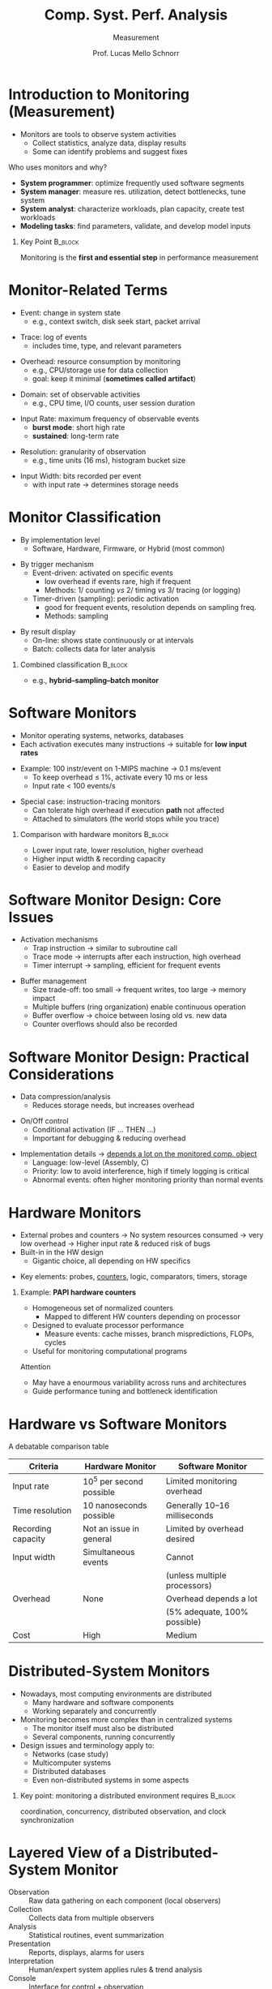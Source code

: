 # -*- coding: utf-8 -*-
# -*- mode: org -*-
#+startup: beamer overview indent
#+LANGUAGE: pt-br
#+TAGS: noexport(n)
#+EXPORT_EXCLUDE_TAGS: noexport
#+EXPORT_SELECT_TAGS: export

#+Title: Comp. Syst. Perf. Analysis
#+SubTitle: Measurement
#+Author: Prof. Lucas Mello Schnorr
#+Date: \copyleft

#+LaTeX_CLASS: beamer
#+LaTeX_CLASS_OPTIONS: [xcolor=dvipsnames,10pt]
#+OPTIONS: H:1 num:t toc:nil \n:nil @:t ::t |:t ^:t -:t f:t *:t <:t
#+LATEX_HEADER: \input{org-babel.tex}

* Introduction to Monitoring (Measurement)

- Monitors are tools to observe system activities
  - Collect statistics, analyze data, display results
  - Some can identify problems and suggest fixes

#+latex: \vfill\pause

Who uses monitors and why?
- *System programmer*: optimize frequently used software segments
- *System manager*: measure res. utilization, detect bottlenecks, tune system
- *System analyst*: characterize workloads, plan capacity, create test workloads
- *Modeling tasks*: find parameters, validate, and develop model inputs

#+latex: \vfill\pause


** Key Point                                                       :B_block:
:PROPERTIES:
:BEAMER_env: block
:END:

Monitoring is the **first and essential step** in performance
measurement

* Monitor-Related Terms

- Event: change in system state  
  - e.g., context switch, disk seek start, packet arrival  

#+latex: \pause\vfill

- Trace: log of events  
  - includes time, type, and relevant parameters  

#+latex: \pause\vfill

- Overhead: resource consumption by monitoring  
  - e.g., CPU/storage use for data collection  
  - goal: keep it minimal (*sometimes called artifact*)  

#+latex: \pause\vfill

- Domain: set of observable activities  
  - e.g., CPU time, I/O counts, user session duration  

#+latex: \pause\vfill

- Input Rate: maximum frequency of observable events  
  - *burst mode*: short high rate  
  - *sustained*: long-term rate  

#+latex: \pause\vfill

- Resolution: granularity of observation  
  - e.g., time units (16 ms), histogram bucket size  

#+latex: \pause\vfill

- Input Width: bits recorded per event  
  - with input rate → determines storage needs

* Monitor Classification

- By implementation level  
  - Software, Hardware, Firmware, or Hybrid (most common)  

#+latex: \pause\vfill

- By trigger mechanism  
  - Event-driven: activated on specific events  
    - low overhead if events rare, high if frequent
    - Methods: 1/ counting /vs/ 2/ timing /vs/ 3/ tracing (or logging)

  - Timer-driven (sampling): periodic activation  
    - good for frequent events, resolution depends on sampling freq.
    - Methods: sampling

#+latex: \pause\vfill

- By result display  
  - On-line: shows state continuously or at intervals  
  - Batch: collects data for later analysis  

#+latex: \pause\vfill

** Combined classification                                         :B_block:
:PROPERTIES:
:BEAMER_env: block
:END:
  - e.g., *hybrid–sampling–batch monitor*  

* Software Monitors

- Monitor operating systems, networks, databases  
- Each activation executes many instructions → suitable for **low input rates**  

#+latex: \pause\vfill

- Example: 100 instr/event on 1-MIPS machine → 0.1 ms/event  
  - To keep overhead ≤ 1%, activate every 10 ms or less  
  - Input rate < 100 events/s  

#+latex: \pause\vfill

- Special case: instruction-tracing monitors  
  - Can tolerate high overhead if execution *path* not affected
  - Attached to simulators (the world stops while you trace)

#+latex: \pause\vfill

** Comparison with hardware monitors                               :B_block:
:PROPERTIES:
:BEAMER_env: block
:END:
  - Lower input rate, lower resolution, higher overhead  
  - Higher input width & recording capacity  
  - Easier to develop and modify  

* Software Monitor Design: Core Issues

- Activation mechanisms  
  - Trap instruction → similar to subroutine call  
  - Trace mode → interrupts after each instruction, high overhead  
  - Timer interrupt → sampling, efficient for frequent events  

#+latex: \pause\vfill

- Buffer management  
  - Size trade-off: too small → frequent writes, too large → memory impact  
  - Multiple buffers (ring organization) enable continuous operation  
  - Buffer overflow → choice between losing old vs. new data  
  - Counter overflows should also be recorded

* Software Monitor Design: Practical Considerations

- Data compression/analysis  
  - Reduces storage needs, but increases overhead  

#+latex: \pause\vfill

- On/Off control  
  - Conditional activation (IF … THEN …)  
  - Important for debugging & reducing overhead  

#+latex: \pause\vfill

- Implementation details \to _depends a lot on the monitored comp. object_
  - Language: low-level (Assembly, C)
  - Priority: low to avoid interference, high if timely logging is critical  
  - Abnormal events: often higher monitoring priority than normal events

* Hardware Monitors

- External probes and counters @@latex:\linebreak@@
  → No system resources consumed → very low overhead @@latex:\linebreak@@
  → Higher input rate & reduced risk of bugs  
- Built-in in the HW design
  - Gigantic choice, all depending on HW specifics
  
#+latex: \pause\vfill

- Key elements: probes, _counters_, logic, comparators, timers, storage

#+latex: \pause\vfill

** Example: **PAPI hardware counters**  
  - Homogeneous set of normalized counters
    - Mapped to different HW counters depending on processor
  - Designed to evaluate processor performance  
    - Measure events: cache misses, branch mispredictions, FLOPs, cycles  
  - Useful for monitoring computational programs   @@latex:    \pause\vfill@@

Attention
  - May have a enourmous variability across runs and architectures  
  - Guide performance tuning and bottleneck identification  


* Hardware vs Software Monitors

A debatable comparison table

#+ATTR_LATEX: :center no :booktabs true
|--------------------+-------------------------+------------------------------|
| *Criteria*           | *Hardware Monitor*        | *Software Monitor*             |
|--------------------+-------------------------+------------------------------|
| Input rate         | 10^5 per second possible | Limited monitoring overhead  |
|--------------------+-------------------------+------------------------------|
| Time resolution    | 10 nanoseconds possible | Generally 10–16 milliseconds |
|--------------------+-------------------------+------------------------------|
| Recording capacity | Not an issue in general | Limited by overhead desired  |
|--------------------+-------------------------+------------------------------|
| Input width        | Simultaneous events     | Cannot                       |
|                    |                         | (unless multiple processors) |
|--------------------+-------------------------+------------------------------|
| Overhead           | None                    | Overhead depends a lot       |
|                    |                         | (5% adequate, 100% possible) |
|--------------------+-------------------------+------------------------------|
| Cost               | High                    | Medium                       |
|--------------------+-------------------------+------------------------------|


* Distributed-System Monitors

- Nowadays, most computing environments are distributed  
  + Many hardware and software components  
  + Working separately and concurrently  

- Monitoring becomes more complex than in centralized systems  
  + The monitor itself must also be distributed  
  + Several components, running concurrently  

- Design issues and terminology apply to:  
  + Networks (case study)  
  + Multicomputer systems  
  + Distributed databases  
  + Even non-distributed systems in some aspects


** Key point: monitoring a distributed environment requires        :B_block:
:PROPERTIES:
:BEAMER_env: block
:END:
  coordination, concurrency, distributed observation, and clock synchronization


* Layered View of a Distributed-System Monitor

- Observation :: Raw data gathering on each component (local observers)  
- Collection :: Collects data from multiple observers  
- Analysis :: Statistical routines, event summarization  
- Presentation :: Reports, displays, alarms for users  
- Interpretation :: Human/expert system applies rules & trend analysis  
- Console :: Interface for control + observation  
- Management :: Decides & changes parameters/configurations

#+latex: \vfill\pause

#+attr_latex: :width .4\linewidth
[[./img/distr-syst-layered-obs.png]]

* Observation \to Raw Data Gathering

Focused on gathering raw data from system components

Three main observation mechanisms
- Implicit Spying  
  - Promiscuous observation of system bus or network  
  - Minimal impact on performance  
  - Often combined with filters (Boolean, arithmetic, set membership)  
#+latex: \pause

- Explicit Instrumenting  
  - Adding trace points, probe points, hooks, or counters  
  - Causes some overhead  
  - Standardized data naming helps device-independent reporting  

#+latex: \pause

- Probing  
  - Sends "feeler" requests to sense current performance  
  - Example: looped-back network packets to measure queueing and load  
  - Useful for diagnostics and reliability analysis

** Key point                                                       :B_block:
:PROPERTIES:
:BEAMER_env: block
:END:
A combination of the three mechanisms is used to cover all observable activities

* Collection \to Data Gathering Layer

Collector: repository for data from multiple observers

Observers vs. Collectors
- Observation has higher overhead than collection
- Separating layers reduces monitoring impact

#+latex: \pause

Communication models:
- **Advertising:** observers broadcast data for all collectors
- **Soliciting:** collectors query each observer individually
  - Queries can be periodic or event-driven

#+latex: \pause

Hierarchical collectors
  - Large systems: subnetwork collectors aggregate data from local observers

#+latex: \pause    
 
Clock synchronization
- Timestamps must be comparable across observers
- Maximum skew affects aggregation intervals
- Causality of events _must be respected_
  - Independent collection \to Harder post-processing of events

#+latex: \pause

Collectors may store past data → buffer and sampling issues apply

* Analysis \to Processing Collected Data

Analyzer: performs more sophisticated data processing

Criteria to decide where a function belongs:
1. Frequency: high-frequency operations → observer; infrequent → analyzer
2. Data required: functions needing global data → analyzer
3. Complexity: complex computations → analyzer
4. Number of instances: many observers vs. fewer analyzers → push complexity to analyzer

#+latex: \vfill\pause

Examples:
- Time stamping, counting → observer
- Means, variances, identifying links with highest errors → analyzer
- Goal: simplify as much as possible the observers
  - Move complexity to infrequent analysis

* Discussion
** Groups topics. What are the measurement techniques?
***                                                                 :BMCOL:
:PROPERTIES:
:BEAMER_col: 0.45
:END:

#+latex: {\scriptsize
| Group   | Topic         |      |
|---------+---------------+------|
| Grupo J | PageRank      | GR   |
| Grupo B | ResNet50      | GR   |
| Grupo C | Fletcher      | PPGC |
| Grupo H | PECores       | PPGC |
| Grupo N | IOPatterns    | PPGC |
| Grupo F | JuliaVsPython | GR   |
| Grupo D | GZ            | GR   |
| Grupo A | DM-Julia      | GR   |
|---------+---------------+------|
#+latex: }

***                                                                  :BMCOL:
:PROPERTIES:
:BEAMER_col: 0.45
:END:

#+latex: {\scriptsize
| Group   | Topic       |      |
|---------+-------------+------|
| Grupo O | UCX-OpenMPI | PPGC |
| Grupo L | PCADPower   | PPGC |
| Grupo I | Archpelagus | PPGC |
| Grupo P | KGE-Runtime | PPGC |
| Grupo E | VPN         | GR   |
| Grupo K | CNN-Many    | GR   |
| Grupo M | SimAnalysis | PPGC |
|         |             |      |
|---------+-------------+------|
#+latex: }

** Questions

- List the type of monitor that can and cannot be used
- Describe how you would implement a monitor
- Make a list of quantities, if any, that you could measure
  - Your target: being capable to compute your performance metrics

* References

#+latex: {\small
- Chapter 7. Jain, Raj. The art of computer systems performance
  analysis: techniques for experimental design, measurement,
  simulation, and modeling. New York: John Wiley,
  c1991. ISBN 0471503363.
- March, 20th, 2014: Análise de Desempenho de Programas
  Paralelos. Lucas Mello Schnorr. Short course (3 hours) prepared for
  the ERAD/RS 2014. Alegrete, RS, Brazil. Both slides and text in
  Portuguese.
#+latex: }

